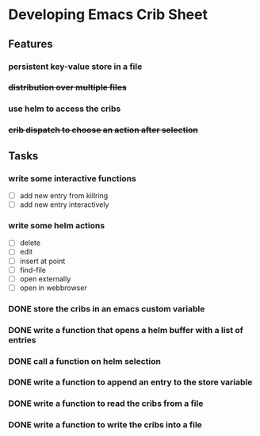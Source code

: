 * Developing Emacs Crib Sheet

** Features
*** persistent key-value store in a file
*** +distribution over multiple files+
*** use helm to access the cribs
*** +crib dispatch to choose an action after selection+
** Tasks
*** write some interactive functions
- [ ] add new entry from killring
- [ ] add new entry interactively
*** write some helm actions
- [ ] delete
- [ ] edit
- [ ] insert at point
- [ ] find-file
- [ ] open externally
- [ ] open in webbrowser
*** DONE store the cribs in an emacs custom variable
    CLOSED: [2020-12-05 Sa 16:35]
*** DONE write a function that opens a helm buffer with a list of entries
    CLOSED: [2020-12-05 Sa 15:59]
*** DONE call a function on helm selection
    CLOSED: [2020-12-05 Sa 15:59]
*** DONE write a function to append an entry to the store variable
    CLOSED: [2020-12-05 Sa 16:00]
*** DONE write a function to read the cribs from a file
    CLOSED: [2020-12-05 Sa 15:59]
*** DONE write a function to write the cribs into a file
    CLOSED: [2020-12-05 Sa 16:00]
